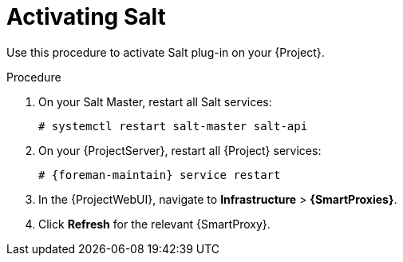 [id="Activating_Salt_{context}"]
= Activating Salt

Use this procedure to activate Salt plug-in on your {Project}.

.Procedure
. On your Salt Master, restart all Salt services:
+
[options="nowrap" subs="attributes"]
----
# systemctl restart salt-master salt-api
----
. On your {ProjectServer}, restart all {Project} services:
+
[options="nowrap" subs="attributes"]
----
# {foreman-maintain} service restart
----
. In the {ProjectWebUI}, navigate to *Infrastructure* > *{SmartProxies}*.
. Click *Refresh* for the relevant {SmartProxy}.
